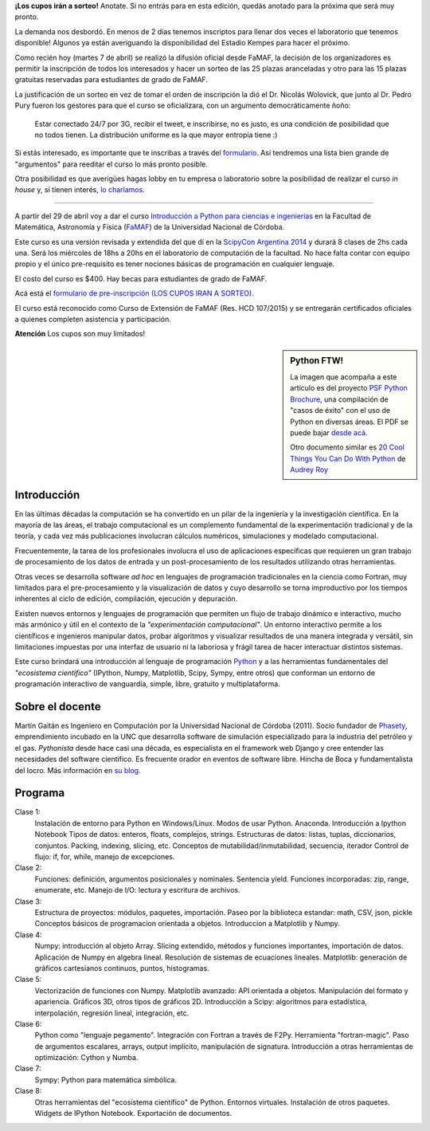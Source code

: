 .. title: Curso de Python para ñoños
.. slug: python-para-ciencia-e-ingenieria
.. date: 2015-04-06 10:46:36 UTC-03:00
.. tags: python, curso, ciencia
.. link:
.. description:
.. type:


.. class:: alert alert-success

   **¡Los cupos irán a sorteo!** Anotate. Si no entrás para en esta edición, quedás anotado para la próxima que será muy pronto.

La demanda nos desbordó. En menos de 2 dias tenemos inscriptos para llenar dos veces el laboratorio que tenemos disponible! Algunos ya están averiguando la disponibilidad del Estadio Kempes para hacer el próximo.

Como recién hoy (martes 7 de abril) se realizó la difusión oficial desde FaMAF, la decisión
de los organizadores es permitir la inscripción de todos los interesados y hacer un sorteo de las 25 plazas
aranceladas y otro para las 15 plazas gratuitas reservadas para estudiantes de grado de FaMAF.

La justificación de un sorteo en vez de tomar el orden de inscripción la dió el Dr. Nicolás Wolovick, que junto al Dr. Pedro Pury fueron los gestores para que el curso se oficializara, con un argumento democráticamente ñoño:

    Estar conectado 24/7 por 3G, recibir el tweet, e inscribirse, no es justo, es una condición de posibilidad que no todos tienen. La distribución uniforme es la que mayor entropía tiene :)

Si estás interesado, es importante que te inscribas a través del `formulario <http://goo.gl/forms/kB7jkXHLyf>`_.
Así tendremos una lista bien grande de "argumentos" para reeditar el curso lo más pronto posible.


.. role:: strike
   :class: strike


Otra posibilidad es que averigües :strike:`hagas lobby` en tu empresa o laboratorio sobre la posibilidad de realizar el curso *in house* y, si tienen interés, `lo charlamos </about.html>`_.


----

.. image:: /images/Newsletter4-Banner_20120705_12-44-50-800.jpg

A partir del 29 de abril voy a dar el curso `Introducción a Python para ciencias e ingenierías <https://github.com/mgaitan/curso-python-cientifico>`_ en la Facultad de Matemática, Astronomía y Física (`FaMAF <http://famaf.unc.edu.ar/>`_) de la Universidad Nacional de Córdoba.

Este curso es una versión revisada y extendida del que dí en la `ScipyCon Argentina 2014 <http://scipycon.com.ar/>`_ y durará 8 clases de 2hs cada una. Será los miércoles de 18hs a 20hs en el laboratorio de computación de la facultad. No hace falta contar con equipo propio y el único pre-requisito es tener nociones básicas de programación en cualquier lenguaje.

El costo del curso es $400. Hay becas para estudiantes de grado de FaMAF.

Acá está el `formulario de pre-inscripción (LOS CUPOS IRAN A SORTEO) <http://goo.gl/forms/kB7jkXHLyf>`_.

El curso está reconocido como Curso de Extensión de FaMAF (Res. HCD 107/2015) y
se entregarán certificados oficiales a quienes completen asistencia y participación.

.. class:: alert alert-warning

   **Atención** Los cupos son muy limitados!


.. TEASER_END

.. sidebar:: Python FTW!

   La imagen que acompaña a este artículo es del proyecto `PSF Python Brochure <http://brochure.getpython.info/newsletter/learn-more>`_, una compilación de "casos de éxito" con el uso de Python en diversas áreas. El PDF se puede bajar `desde acá <http://brochure.getpython.info/media/releases/prerelases/psf-python-brochure-vol-1-final-content-preview>`_.

   Otro documento similar es `20 Cool Things You Can Do With Python <https://github.com/pythonsd/intro-to-python/raw/master/slides/20-things-part-a.pdf>`_ de `Audrey Roy <https://github.com/audreyr>`_


Introducción
-------------

En las últimas décadas la computación se ha convertido en un pilar de la ingeniería y la investigación científica. En la mayoría de las áreas, el trabajo computacional es un complemento fundamental de la experimentación tradicional y de la teoría, y cada vez más publicaciones involucran cálculos numéricos, simulaciones y modelado computacional.

Frecuentemente, la tarea de los profesionales involucra el uso de aplicaciones específicas que requieren un gran trabajo de procesamiento de los datos de entrada y un post-procesamiento de los resultados utilizando otras herramientas.

Otras veces se desarrolla software *ad hoc* en lenguajes de programación tradicionales en la ciencia como Fortran, muy limitados para el pre-procesamiento y la visualización de datos y cuyo desarrollo se torna improductivo por los tiempos inherentes al ciclo de edición, compilación, ejecución y depuración.

Existen nuevos entornos y lenguajes de programación que permiten un flujo de trabajo dinámico e interactivo, mucho más armónico y útil en el contexto de la *"experimentación computacional"*. Un entorno interactivo permite a los científicos e ingenieros manipular datos, probar algoritmos y visualizar resultados de una manera integrada y versátil, sin limitaciones impuestas por una interfaz de usuario ni la laboriosa y frágil tarea de hacer interactuar distintos sistemas.

Este curso brindará una introducción al lenguaje de programación `Python <http://python.org>`_ y a las herramientas fundamentales del *"ecosistema científico"* (IPython, Numpy, Matplotlib, Scipy, Sympy, entre otros) que conforman un entorno de programación interactivo de vanguardia, simple, libre, gratuito y multiplataforma.

Sobre el docente
----------------

Martín Gaitán es Ingeniero en Computación por la Universidad Nacional de Córdoba (2011). Socio fundador de `Phasety <http://phasety.com>`_, emprendimiento incubado en la UNC que desarrolla software de simulación especializado para la industria del petróleo y el gas. *Pythonista* desde hace casi una década, es especialista en el framework web Django y cree entender las necesidades del software científico. Es frecuente orador en eventos de software libre. Hincha de Boca y fundamentalista del locro.
Más información en `su blog <http://mgaitan.github.io/about.html>`_.

Programa
---------

Clase 1:
    Instalación de entorno para Python en Windows/Linux. Modos de usar Python. Anaconda. Introducción a Ipython Notebook
    Tipos de datos: enteros, floats, complejos, strings.
    Estructuras de datos: listas, tuplas, diccionarios, conjuntos. Packing, indexing, slicing, etc.
    Conceptos de mutabilidad/inmutabilidad, secuencia, iterador
    Control de flujo: if, for, while, manejo de excepciones.

Clase 2:
    Funciones: definición, argumentos posicionales y nominales. Sentencia yield.
    Funciones incorporadas: zip, range, enumerate, etc.
    Manejo de I/O: lectura y escritura de archivos.

Clase 3:
    Estructura de proyectos: módulos, paquetes, importación.
    Paseo por la biblioteca estandar: math, CSV, json, pickle
    Conceptos básicos de programacion orientada a objetos.
    Introduccion a Matplotlib y Numpy.

Clase 4:
    Numpy: introducción al objeto Array. Slicing extendido, métodos y funciones importantes, importación de datos.
    Aplicación de Numpy en algebra lineal. Resolución de sistemas de ecuaciones lineales.
    Matplotlib: generación de gráficos cartesianos continuos, puntos, histogramas.

Clase 5:
    Vectorización de funciones con Numpy. Matplotlib avanzado: API orientada a objetos. Manipulación del formato y apariencia.
    Gráficos 3D, otros tipos de gráficos 2D.
    Introducción a Scipy: algoritmos para estadística, interpolación, regresión lineal, integración, etc.

Clase 6:
    Python como "lenguaje pegamento". Integración con Fortran a través de F2Py. Herramienta "fortran-magic".
    Paso de argumentos escalares, arrays, output implícito, manipulación de signatura.
    Introducción a otras herramientas de optimización: Cython y Numba.

Clase 7:
    Sympy: Python para matemática simbólica.

Clase 8:
    Otras herramientas del "ecosistema científico" de Python. Entornos virtuales. Instalación de otros paquetes. Widgets de IPython Notebook. Exportación de documentos.


